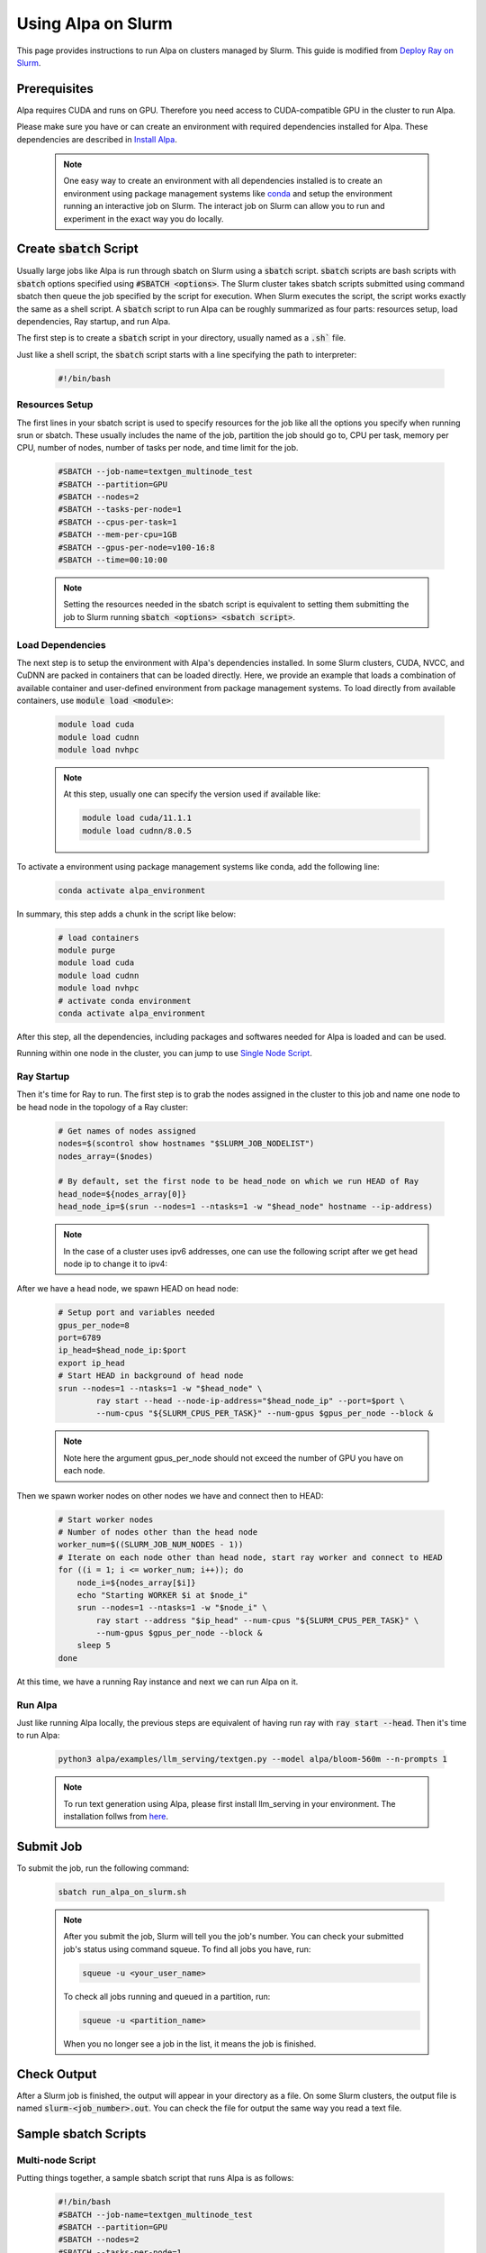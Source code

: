 Using Alpa on Slurm
##########################

This page provides instructions to run Alpa on clusters managed by Slurm.
This guide is modified from `Deploy Ray on Slurm <https://docs.ray.io/en/latest/cluster/vms/user-guides/community/slurm.html>`_.

Prerequisites
**************

Alpa requires CUDA and runs on GPU. Therefore you need access to CUDA-compatible GPU in the cluster to run Alpa.

Please make sure you have or can create an environment with required dependencies installed for Alpa.
These dependencies are described in `Install Alpa <https://alpa.ai/install.html>`_.

    .. note::

        One easy way to create an environment with all dependencies installed is to create an environment using package management systems like `conda <https://docs.conda.io/en/latest/>`_ and setup the environment running an interactive job on Slurm.
        The interact job on Slurm can allow you to run and experiment in the exact way you do locally.

Create :code:`sbatch` Script
****************************

Usually large jobs like Alpa is run through sbatch on Slurm using a :code:`sbatch` script. :code:`sbatch` scripts are bash scripts with :code:`sbatch` options specified using :code:`#SBATCH <options>`.
The Slurm cluster takes sbatch scripts submitted using command sbatch then queue the job specified by the script for execution.
When Slurm executes the script, the script works exactly the same as a shell script.
A :code:`sbatch` script to run Alpa can be roughly summarized as four parts: resources setup, load dependencies, Ray startup, and run Alpa.

The first step is to create a :code:`sbatch` script in your directory, usually named as a :code:`.sh`` file.

Just like a shell script, the :code:`sbatch` script starts with a line specifying the path to interpreter:

    .. code:: bash

        #!/bin/bash

Resources Setup
================

The first lines in your sbatch script is used to specify resources for the job like all the options you specify when running srun or sbatch.
These usually includes the name of the job, partition the job should go to, CPU per task, memory per CPU, number of nodes, number of tasks per node, and time limit for the job.

    .. code:: bash

        #SBATCH --job-name=textgen_multinode_test
        #SBATCH --partition=GPU
        #SBATCH --nodes=2
        #SBATCH --tasks-per-node=1
        #SBATCH --cpus-per-task=1
        #SBATCH --mem-per-cpu=1GB
        #SBATCH --gpus-per-node=v100-16:8
        #SBATCH --time=00:10:00

    .. note::

        Setting the resources needed in the sbatch script is equivalent to setting them submitting the job to Slurm running :code:`sbatch <options> <sbatch script>`.

Load Dependencies
=================

The next step is to setup the environment with Alpa's dependencies installed.
In some Slurm clusters, CUDA, NVCC, and CuDNN are packed in containers that can be loaded directly. Here, we provide an example that loads a combination of available container and user-defined environment from package management systems.
To load directly from available containers, use :code:`module load <module>`:

    .. code:: bash

        module load cuda
        module load cudnn
        module load nvhpc

    .. note::

        At this step, usually one can specify the version used if available like:

        .. code:: bash

            module load cuda/11.1.1
            module load cudnn/8.0.5

To activate a environment using package management systems like conda, add the following line:

    .. code:: bash

        conda activate alpa_environment

In summary, this step adds a chunk in the script like below:

    .. code:: bash

        # load containers
        module purge
        module load cuda
        module load cudnn
        module load nvhpc
        # activate conda environment
        conda activate alpa_environment

After this step, all the dependencies, including packages and softwares needed for Alpa is loaded and can be used.

Running within one node in the cluster, you can jump to use `Single Node Script`_.

Ray Startup
===========

Then it's time for Ray to run.
The first step is to grab the nodes assigned in the cluster to this job and name one node to be head node in the topology of a Ray cluster:

    .. code:: bash

        # Get names of nodes assigned
        nodes=$(scontrol show hostnames "$SLURM_JOB_NODELIST")
        nodes_array=($nodes)

        # By default, set the first node to be head_node on which we run HEAD of Ray
        head_node=${nodes_array[0]}
        head_node_ip=$(srun --nodes=1 --ntasks=1 -w "$head_node" hostname --ip-address)

    .. note::

        In the case of a cluster uses ipv6 addresses, one can use the following script after we get head node ip to change it to ipv4:

        .. code:: bash
            # Convert ipv6 address to ipv4 address
            if [[ "$head_node_ip" == *" "* ]]; then
            IFS=' ' read -ra ADDR <<<"$head_node_ip"
            if [[ ${#ADDR[0]} -gt 16 ]]; then
            head_node_ip=${ADDR[1]}
            else
            head_node_ip=${ADDR[0]}
            fi
            echo "Found IPV6 address, split the IPV4 address as $head_node_ip"
            fi

After we have a head node, we spawn HEAD on head node:

    .. code:: bash

        # Setup port and variables needed
        gpus_per_node=8
        port=6789
        ip_head=$head_node_ip:$port
        export ip_head
        # Start HEAD in background of head node
        srun --nodes=1 --ntasks=1 -w "$head_node" \
                ray start --head --node-ip-address="$head_node_ip" --port=$port \
                --num-cpus "${SLURM_CPUS_PER_TASK}" --num-gpus $gpus_per_node --block &

    .. note::

        Note here the argument gpus_per_node should not exceed the number of GPU you have on each node.

Then we spawn worker nodes on other nodes we have and connect then to HEAD:

    .. code:: bash

        # Start worker nodes
        # Number of nodes other than the head node
        worker_num=$((SLURM_JOB_NUM_NODES - 1))
        # Iterate on each node other than head node, start ray worker and connect to HEAD
        for ((i = 1; i <= worker_num; i++)); do
            node_i=${nodes_array[$i]}
            echo "Starting WORKER $i at $node_i"
            srun --nodes=1 --ntasks=1 -w "$node_i" \
                ray start --address "$ip_head" --num-cpus "${SLURM_CPUS_PER_TASK}" \
                --num-gpus $gpus_per_node --block &
            sleep 5
        done

At this time, we have a running Ray instance and next we can run Alpa on it.

Run Alpa
===========

Just like running Alpa locally, the previous steps are equivalent of having run ray with :code:`ray start --head`.
Then it's time to run Alpa:

    .. code:: bash

        python3 alpa/examples/llm_serving/textgen.py --model alpa/bloom-560m --n-prompts 1

    .. note::

        To run text generation using Alpa, please first install llm_serving in your environment. The installation follws from `here <https://alpa.ai/tutorials/opt_serving.html#requirements>`_.

Submit Job
**********

To submit the job, run the following command:

    .. code:: bash

        sbatch run_alpa_on_slurm.sh

    .. note::

        After you submit the job, Slurm will tell you the job's number. You can check your submitted job's status using command squeue.
        To find all jobs you have, run:

        .. code:: bash

            squeue -u <your_user_name>

        To check all jobs running and queued in a partition, run:

        .. code:: bash

            squeue -u <partition_name>

        When you no longer see a job in the list, it means the job is finished.

Check Output
************

After a Slurm job is finished, the output will appear in your directory as a file.
On some Slurm clusters, the output file is named :code:`slurm-<job_number>.out`.
You can check the file for output the same way you read a text file.

Sample sbatch Scripts
*********************

Multi-node Script
=================

Putting things together, a sample sbatch script that runs Alpa is as follows:

    .. code:: bash

        #!/bin/bash
        #SBATCH --job-name=textgen_multinode_test
        #SBATCH --partition=GPU
        #SBATCH --nodes=2
        #SBATCH --tasks-per-node=1
        #SBATCH --cpus-per-task=1
        #SBATCH --mem-per-cpu=1GB
        #SBATCH --gpus-per-node=v100-16:8
        #SBATCH --time=00:10:00

        # load containers
        module purge
        module load cuda
        module load cudnn
        module load nvhpc
        # activate conda environment
        conda activate alpa_environment

        # Get names of nodes assigned
        nodes=$(scontrol show hostnames "$SLURM_JOB_NODELIST")
        nodes_array=($nodes)

        # By default, set the first node to be head_node on which we run HEAD of Ray
        head_node=${nodes_array[0]}
        head_node_ip=$(srun --nodes=1 --ntasks=1 -w "$head_node" hostname --ip-address)

        # Setup port and variables needed
        gpus_per_node=8
        port=6789
        ip_head=$head_node_ip:$port
        export ip_head
        # Start HEAD in background of head node
        srun --nodes=1 --ntasks=1 -w "$head_node" \
                ray start --head --node-ip-address="$head_node_ip" --port=$port \
                --num-cpus "${SLURM_CPUS_PER_TASK}" --num-gpus $gpus_per_node --block &

        # Optional, sometimes needed for old Ray versions
        sleep 10

        # Start worker nodes
        # Number of nodes other than the head node
        worker_num=$((SLURM_JOB_NUM_NODES - 1))
        # Iterate on each node other than head node, start ray worker and connect to HEAD
        for ((i = 1; i <= worker_num; i++)); do
            node_i=${nodes_array[$i]}
            echo "Starting WORKER $i at $node_i"
            srun --nodes=1 --ntasks=1 -w "$node_i" \
                ray start --address "$ip_head" --num-cpus "${SLURM_CPUS_PER_TASK}" \
                --num-gpus $gpus_per_node --block &
            sleep 5
        done

        # Run Alpa textgen
        python3 alpa/examples/llm_serving/textgen.py --model alpa/bloom-560m --n-prompts 1

        # Optional. Slurm will terminate all processes automatically
        ray stop
        conda deactivate
        exit

Single Node Script
==================

For running Alpa on Slurm with only one node or shared node, the following script can be used:

    .. code:: bash

        #!/bin/bash
        #SBATCH --job-name=textgen_uninode_test
        #SBATCH -p GPU-shared
        #SBATCH -N 1
        #SBATCH --gpus=v100-16:1
        #SBATCH -t 0:10:00

        # load containers
        module purge
        module load cuda
        module load cudnn
        module load nvhpc
        # activate conda environment
        conda activate alpa_environment

        # Start Ray on HEAD
        ray start --head

        # Run Alpa textgen
        python3 alpa/examples/llm_serving/textgen.py --model alpa/bloom-560m --n-prompts 1

        # Optional. Slurm will terminate all processes automatically
        ray stop
        conda deactivate
        exit
